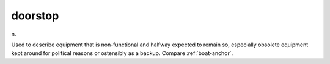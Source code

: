 .. _doorstop:

============================================================
doorstop
============================================================

n\.

Used to describe equipment that is non-functional and halfway expected to remain so, especially obsolete equipment kept around for political reasons or ostensibly as a backup.
Compare :ref:`boat-anchor`\.

